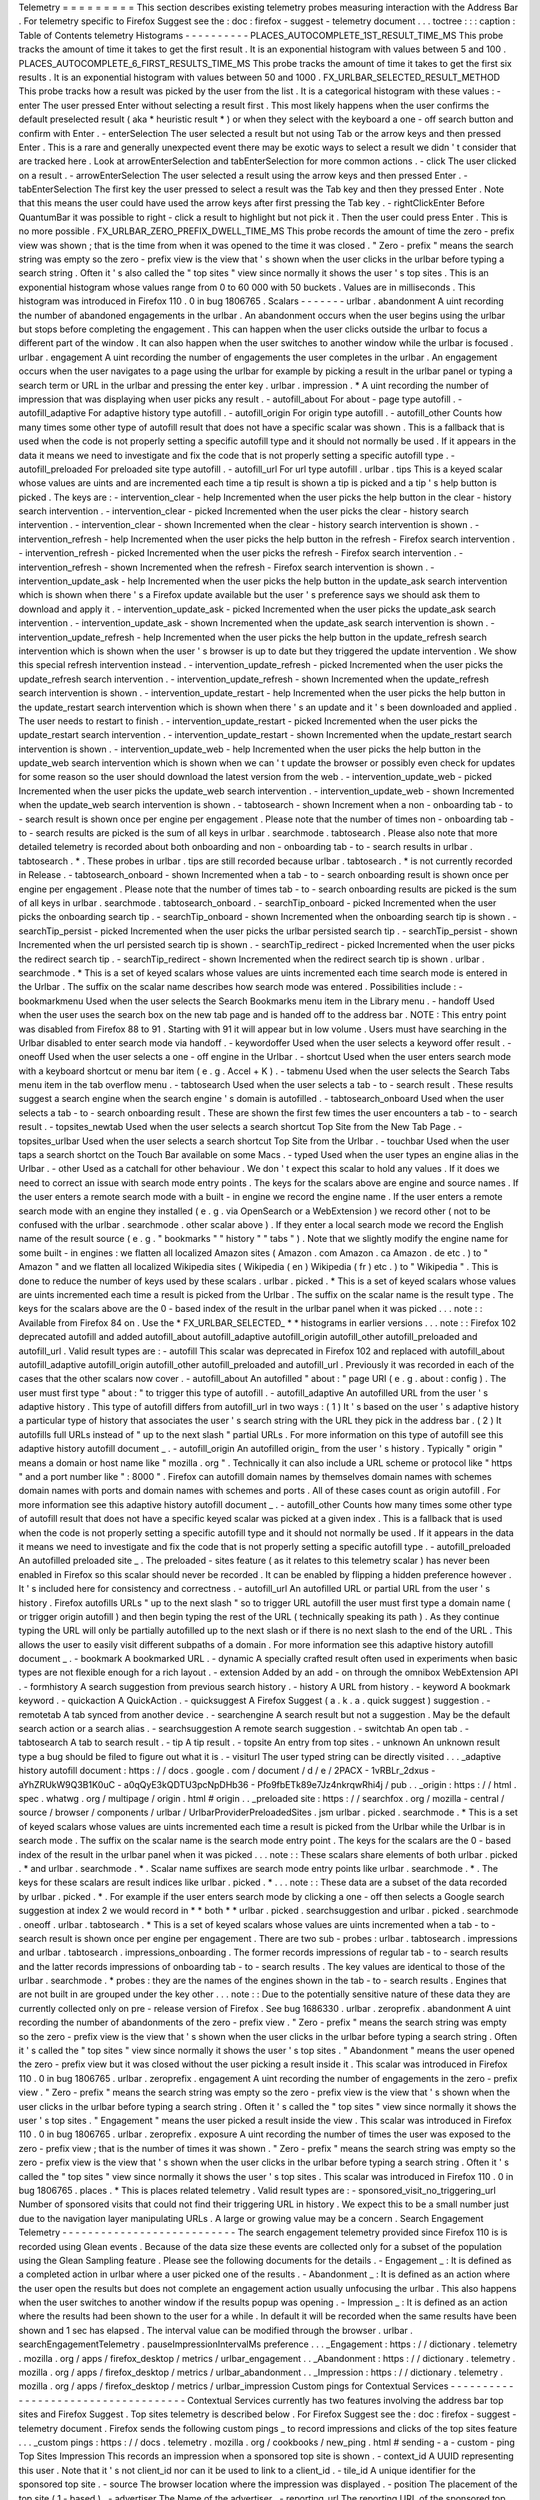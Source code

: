 Telemetry
=
=
=
=
=
=
=
=
=
This
section
describes
existing
telemetry
probes
measuring
interaction
with
the
Address
Bar
.
For
telemetry
specific
to
Firefox
Suggest
see
the
:
doc
:
firefox
-
suggest
-
telemetry
document
.
.
.
toctree
:
:
:
caption
:
Table
of
Contents
telemetry
Histograms
-
-
-
-
-
-
-
-
-
-
PLACES_AUTOCOMPLETE_1ST_RESULT_TIME_MS
This
probe
tracks
the
amount
of
time
it
takes
to
get
the
first
result
.
It
is
an
exponential
histogram
with
values
between
5
and
100
.
PLACES_AUTOCOMPLETE_6_FIRST_RESULTS_TIME_MS
This
probe
tracks
the
amount
of
time
it
takes
to
get
the
first
six
results
.
It
is
an
exponential
histogram
with
values
between
50
and
1000
.
FX_URLBAR_SELECTED_RESULT_METHOD
This
probe
tracks
how
a
result
was
picked
by
the
user
from
the
list
.
It
is
a
categorical
histogram
with
these
values
:
-
enter
The
user
pressed
Enter
without
selecting
a
result
first
.
This
most
likely
happens
when
the
user
confirms
the
default
preselected
result
(
aka
*
heuristic
result
*
)
or
when
they
select
with
the
keyboard
a
one
-
off
search
button
and
confirm
with
Enter
.
-
enterSelection
The
user
selected
a
result
but
not
using
Tab
or
the
arrow
keys
and
then
pressed
Enter
.
This
is
a
rare
and
generally
unexpected
event
there
may
be
exotic
ways
to
select
a
result
we
didn
'
t
consider
that
are
tracked
here
.
Look
at
arrowEnterSelection
and
tabEnterSelection
for
more
common
actions
.
-
click
The
user
clicked
on
a
result
.
-
arrowEnterSelection
The
user
selected
a
result
using
the
arrow
keys
and
then
pressed
Enter
.
-
tabEnterSelection
The
first
key
the
user
pressed
to
select
a
result
was
the
Tab
key
and
then
they
pressed
Enter
.
Note
that
this
means
the
user
could
have
used
the
arrow
keys
after
first
pressing
the
Tab
key
.
-
rightClickEnter
Before
QuantumBar
it
was
possible
to
right
-
click
a
result
to
highlight
but
not
pick
it
.
Then
the
user
could
press
Enter
.
This
is
no
more
possible
.
FX_URLBAR_ZERO_PREFIX_DWELL_TIME_MS
This
probe
records
the
amount
of
time
the
zero
-
prefix
view
was
shown
;
that
is
the
time
from
when
it
was
opened
to
the
time
it
was
closed
.
"
Zero
-
prefix
"
means
the
search
string
was
empty
so
the
zero
-
prefix
view
is
the
view
that
'
s
shown
when
the
user
clicks
in
the
urlbar
before
typing
a
search
string
.
Often
it
'
s
also
called
the
"
top
sites
"
view
since
normally
it
shows
the
user
'
s
top
sites
.
This
is
an
exponential
histogram
whose
values
range
from
0
to
60
000
with
50
buckets
.
Values
are
in
milliseconds
.
This
histogram
was
introduced
in
Firefox
110
.
0
in
bug
1806765
.
Scalars
-
-
-
-
-
-
-
urlbar
.
abandonment
A
uint
recording
the
number
of
abandoned
engagements
in
the
urlbar
.
An
abandonment
occurs
when
the
user
begins
using
the
urlbar
but
stops
before
completing
the
engagement
.
This
can
happen
when
the
user
clicks
outside
the
urlbar
to
focus
a
different
part
of
the
window
.
It
can
also
happen
when
the
user
switches
to
another
window
while
the
urlbar
is
focused
.
urlbar
.
engagement
A
uint
recording
the
number
of
engagements
the
user
completes
in
the
urlbar
.
An
engagement
occurs
when
the
user
navigates
to
a
page
using
the
urlbar
for
example
by
picking
a
result
in
the
urlbar
panel
or
typing
a
search
term
or
URL
in
the
urlbar
and
pressing
the
enter
key
.
urlbar
.
impression
.
*
A
uint
recording
the
number
of
impression
that
was
displaying
when
user
picks
any
result
.
-
autofill_about
For
about
-
page
type
autofill
.
-
autofill_adaptive
For
adaptive
history
type
autofill
.
-
autofill_origin
For
origin
type
autofill
.
-
autofill_other
Counts
how
many
times
some
other
type
of
autofill
result
that
does
not
have
a
specific
scalar
was
shown
.
This
is
a
fallback
that
is
used
when
the
code
is
not
properly
setting
a
specific
autofill
type
and
it
should
not
normally
be
used
.
If
it
appears
in
the
data
it
means
we
need
to
investigate
and
fix
the
code
that
is
not
properly
setting
a
specific
autofill
type
.
-
autofill_preloaded
For
preloaded
site
type
autofill
.
-
autofill_url
For
url
type
autofill
.
urlbar
.
tips
This
is
a
keyed
scalar
whose
values
are
uints
and
are
incremented
each
time
a
tip
result
is
shown
a
tip
is
picked
and
a
tip
'
s
help
button
is
picked
.
The
keys
are
:
-
intervention_clear
-
help
Incremented
when
the
user
picks
the
help
button
in
the
clear
-
history
search
intervention
.
-
intervention_clear
-
picked
Incremented
when
the
user
picks
the
clear
-
history
search
intervention
.
-
intervention_clear
-
shown
Incremented
when
the
clear
-
history
search
intervention
is
shown
.
-
intervention_refresh
-
help
Incremented
when
the
user
picks
the
help
button
in
the
refresh
-
Firefox
search
intervention
.
-
intervention_refresh
-
picked
Incremented
when
the
user
picks
the
refresh
-
Firefox
search
intervention
.
-
intervention_refresh
-
shown
Incremented
when
the
refresh
-
Firefox
search
intervention
is
shown
.
-
intervention_update_ask
-
help
Incremented
when
the
user
picks
the
help
button
in
the
update_ask
search
intervention
which
is
shown
when
there
'
s
a
Firefox
update
available
but
the
user
'
s
preference
says
we
should
ask
them
to
download
and
apply
it
.
-
intervention_update_ask
-
picked
Incremented
when
the
user
picks
the
update_ask
search
intervention
.
-
intervention_update_ask
-
shown
Incremented
when
the
update_ask
search
intervention
is
shown
.
-
intervention_update_refresh
-
help
Incremented
when
the
user
picks
the
help
button
in
the
update_refresh
search
intervention
which
is
shown
when
the
user
'
s
browser
is
up
to
date
but
they
triggered
the
update
intervention
.
We
show
this
special
refresh
intervention
instead
.
-
intervention_update_refresh
-
picked
Incremented
when
the
user
picks
the
update_refresh
search
intervention
.
-
intervention_update_refresh
-
shown
Incremented
when
the
update_refresh
search
intervention
is
shown
.
-
intervention_update_restart
-
help
Incremented
when
the
user
picks
the
help
button
in
the
update_restart
search
intervention
which
is
shown
when
there
'
s
an
update
and
it
'
s
been
downloaded
and
applied
.
The
user
needs
to
restart
to
finish
.
-
intervention_update_restart
-
picked
Incremented
when
the
user
picks
the
update_restart
search
intervention
.
-
intervention_update_restart
-
shown
Incremented
when
the
update_restart
search
intervention
is
shown
.
-
intervention_update_web
-
help
Incremented
when
the
user
picks
the
help
button
in
the
update_web
search
intervention
which
is
shown
when
we
can
'
t
update
the
browser
or
possibly
even
check
for
updates
for
some
reason
so
the
user
should
download
the
latest
version
from
the
web
.
-
intervention_update_web
-
picked
Incremented
when
the
user
picks
the
update_web
search
intervention
.
-
intervention_update_web
-
shown
Incremented
when
the
update_web
search
intervention
is
shown
.
-
tabtosearch
-
shown
Increment
when
a
non
-
onboarding
tab
-
to
-
search
result
is
shown
once
per
engine
per
engagement
.
Please
note
that
the
number
of
times
non
-
onboarding
tab
-
to
-
search
results
are
picked
is
the
sum
of
all
keys
in
urlbar
.
searchmode
.
tabtosearch
.
Please
also
note
that
more
detailed
telemetry
is
recorded
about
both
onboarding
and
non
-
onboarding
tab
-
to
-
search
results
in
urlbar
.
tabtosearch
.
*
.
These
probes
in
urlbar
.
tips
are
still
recorded
because
urlbar
.
tabtosearch
.
*
is
not
currently
recorded
in
Release
.
-
tabtosearch_onboard
-
shown
Incremented
when
a
tab
-
to
-
search
onboarding
result
is
shown
once
per
engine
per
engagement
.
Please
note
that
the
number
of
times
tab
-
to
-
search
onboarding
results
are
picked
is
the
sum
of
all
keys
in
urlbar
.
searchmode
.
tabtosearch_onboard
.
-
searchTip_onboard
-
picked
Incremented
when
the
user
picks
the
onboarding
search
tip
.
-
searchTip_onboard
-
shown
Incremented
when
the
onboarding
search
tip
is
shown
.
-
searchTip_persist
-
picked
Incremented
when
the
user
picks
the
urlbar
persisted
search
tip
.
-
searchTip_persist
-
shown
Incremented
when
the
url
persisted
search
tip
is
shown
.
-
searchTip_redirect
-
picked
Incremented
when
the
user
picks
the
redirect
search
tip
.
-
searchTip_redirect
-
shown
Incremented
when
the
redirect
search
tip
is
shown
.
urlbar
.
searchmode
.
*
This
is
a
set
of
keyed
scalars
whose
values
are
uints
incremented
each
time
search
mode
is
entered
in
the
Urlbar
.
The
suffix
on
the
scalar
name
describes
how
search
mode
was
entered
.
Possibilities
include
:
-
bookmarkmenu
Used
when
the
user
selects
the
Search
Bookmarks
menu
item
in
the
Library
menu
.
-
handoff
Used
when
the
user
uses
the
search
box
on
the
new
tab
page
and
is
handed
off
to
the
address
bar
.
NOTE
:
This
entry
point
was
disabled
from
Firefox
88
to
91
.
Starting
with
91
it
will
appear
but
in
low
volume
.
Users
must
have
searching
in
the
Urlbar
disabled
to
enter
search
mode
via
handoff
.
-
keywordoffer
Used
when
the
user
selects
a
keyword
offer
result
.
-
oneoff
Used
when
the
user
selects
a
one
-
off
engine
in
the
Urlbar
.
-
shortcut
Used
when
the
user
enters
search
mode
with
a
keyboard
shortcut
or
menu
bar
item
(
e
.
g
.
Accel
+
K
)
.
-
tabmenu
Used
when
the
user
selects
the
Search
Tabs
menu
item
in
the
tab
overflow
menu
.
-
tabtosearch
Used
when
the
user
selects
a
tab
-
to
-
search
result
.
These
results
suggest
a
search
engine
when
the
search
engine
'
s
domain
is
autofilled
.
-
tabtosearch_onboard
Used
when
the
user
selects
a
tab
-
to
-
search
onboarding
result
.
These
are
shown
the
first
few
times
the
user
encounters
a
tab
-
to
-
search
result
.
-
topsites_newtab
Used
when
the
user
selects
a
search
shortcut
Top
Site
from
the
New
Tab
Page
.
-
topsites_urlbar
Used
when
the
user
selects
a
search
shortcut
Top
Site
from
the
Urlbar
.
-
touchbar
Used
when
the
user
taps
a
search
shortct
on
the
Touch
Bar
available
on
some
Macs
.
-
typed
Used
when
the
user
types
an
engine
alias
in
the
Urlbar
.
-
other
Used
as
a
catchall
for
other
behaviour
.
We
don
'
t
expect
this
scalar
to
hold
any
values
.
If
it
does
we
need
to
correct
an
issue
with
search
mode
entry
points
.
The
keys
for
the
scalars
above
are
engine
and
source
names
.
If
the
user
enters
a
remote
search
mode
with
a
built
-
in
engine
we
record
the
engine
name
.
If
the
user
enters
a
remote
search
mode
with
an
engine
they
installed
(
e
.
g
.
via
OpenSearch
or
a
WebExtension
)
we
record
other
(
not
to
be
confused
with
the
urlbar
.
searchmode
.
other
scalar
above
)
.
If
they
enter
a
local
search
mode
we
record
the
English
name
of
the
result
source
(
e
.
g
.
"
bookmarks
"
"
history
"
"
tabs
"
)
.
Note
that
we
slightly
modify
the
engine
name
for
some
built
-
in
engines
:
we
flatten
all
localized
Amazon
sites
(
Amazon
.
com
Amazon
.
ca
Amazon
.
de
etc
.
)
to
"
Amazon
"
and
we
flatten
all
localized
Wikipedia
sites
(
Wikipedia
(
en
)
Wikipedia
(
fr
)
etc
.
)
to
"
Wikipedia
"
.
This
is
done
to
reduce
the
number
of
keys
used
by
these
scalars
.
urlbar
.
picked
.
*
This
is
a
set
of
keyed
scalars
whose
values
are
uints
incremented
each
time
a
result
is
picked
from
the
Urlbar
.
The
suffix
on
the
scalar
name
is
the
result
type
.
The
keys
for
the
scalars
above
are
the
0
-
based
index
of
the
result
in
the
urlbar
panel
when
it
was
picked
.
.
.
note
:
:
Available
from
Firefox
84
on
.
Use
the
*
FX_URLBAR_SELECTED_
*
*
histograms
in
earlier
versions
.
.
.
note
:
:
Firefox
102
deprecated
autofill
and
added
autofill_about
autofill_adaptive
autofill_origin
autofill_other
autofill_preloaded
and
autofill_url
.
Valid
result
types
are
:
-
autofill
This
scalar
was
deprecated
in
Firefox
102
and
replaced
with
autofill_about
autofill_adaptive
autofill_origin
autofill_other
autofill_preloaded
and
autofill_url
.
Previously
it
was
recorded
in
each
of
the
cases
that
the
other
scalars
now
cover
.
-
autofill_about
An
autofilled
"
about
:
"
page
URI
(
e
.
g
.
about
:
config
)
.
The
user
must
first
type
"
about
:
"
to
trigger
this
type
of
autofill
.
-
autofill_adaptive
An
autofilled
URL
from
the
user
'
s
adaptive
history
.
This
type
of
autofill
differs
from
autofill_url
in
two
ways
:
(
1
)
It
'
s
based
on
the
user
'
s
adaptive
history
a
particular
type
of
history
that
associates
the
user
'
s
search
string
with
the
URL
they
pick
in
the
address
bar
.
(
2
)
It
autofills
full
URLs
instead
of
"
up
to
the
next
slash
"
partial
URLs
.
For
more
information
on
this
type
of
autofill
see
this
adaptive
history
autofill
document
_
.
-
autofill_origin
An
autofilled
origin_
from
the
user
'
s
history
.
Typically
"
origin
"
means
a
domain
or
host
name
like
"
mozilla
.
org
"
.
Technically
it
can
also
include
a
URL
scheme
or
protocol
like
"
https
"
and
a
port
number
like
"
:
8000
"
.
Firefox
can
autofill
domain
names
by
themselves
domain
names
with
schemes
domain
names
with
ports
and
domain
names
with
schemes
and
ports
.
All
of
these
cases
count
as
origin
autofill
.
For
more
information
see
this
adaptive
history
autofill
document
_
.
-
autofill_other
Counts
how
many
times
some
other
type
of
autofill
result
that
does
not
have
a
specific
keyed
scalar
was
picked
at
a
given
index
.
This
is
a
fallback
that
is
used
when
the
code
is
not
properly
setting
a
specific
autofill
type
and
it
should
not
normally
be
used
.
If
it
appears
in
the
data
it
means
we
need
to
investigate
and
fix
the
code
that
is
not
properly
setting
a
specific
autofill
type
.
-
autofill_preloaded
An
autofilled
preloaded
site
_
.
The
preloaded
-
sites
feature
(
as
it
relates
to
this
telemetry
scalar
)
has
never
been
enabled
in
Firefox
so
this
scalar
should
never
be
recorded
.
It
can
be
enabled
by
flipping
a
hidden
preference
however
.
It
'
s
included
here
for
consistency
and
correctness
.
-
autofill_url
An
autofilled
URL
or
partial
URL
from
the
user
'
s
history
.
Firefox
autofills
URLs
"
up
to
the
next
slash
"
so
to
trigger
URL
autofill
the
user
must
first
type
a
domain
name
(
or
trigger
origin
autofill
)
and
then
begin
typing
the
rest
of
the
URL
(
technically
speaking
its
path
)
.
As
they
continue
typing
the
URL
will
only
be
partially
autofilled
up
to
the
next
slash
or
if
there
is
no
next
slash
to
the
end
of
the
URL
.
This
allows
the
user
to
easily
visit
different
subpaths
of
a
domain
.
For
more
information
see
this
adaptive
history
autofill
document
_
.
-
bookmark
A
bookmarked
URL
.
-
dynamic
A
specially
crafted
result
often
used
in
experiments
when
basic
types
are
not
flexible
enough
for
a
rich
layout
.
-
extension
Added
by
an
add
-
on
through
the
omnibox
WebExtension
API
.
-
formhistory
A
search
suggestion
from
previous
search
history
.
-
history
A
URL
from
history
.
-
keyword
A
bookmark
keyword
.
-
quickaction
A
QuickAction
.
-
quicksuggest
A
Firefox
Suggest
(
a
.
k
.
a
.
quick
suggest
)
suggestion
.
-
remotetab
A
tab
synced
from
another
device
.
-
searchengine
A
search
result
but
not
a
suggestion
.
May
be
the
default
search
action
or
a
search
alias
.
-
searchsuggestion
A
remote
search
suggestion
.
-
switchtab
An
open
tab
.
-
tabtosearch
A
tab
to
search
result
.
-
tip
A
tip
result
.
-
topsite
An
entry
from
top
sites
.
-
unknown
An
unknown
result
type
a
bug
should
be
filed
to
figure
out
what
it
is
.
-
visiturl
The
user
typed
string
can
be
directly
visited
.
.
.
_adaptive
history
autofill
document
:
https
:
/
/
docs
.
google
.
com
/
document
/
d
/
e
/
2PACX
-
1vRBLr_2dxus
-
aYhZRUkW9Q3B1K0uC
-
a0qQyE3kQDTU3pcNpDHb36
-
Pfo9fbETk89e7Jz4nkrqwRhi4j
/
pub
.
.
_origin
:
https
:
/
/
html
.
spec
.
whatwg
.
org
/
multipage
/
origin
.
html
#
origin
.
.
_preloaded
site
:
https
:
/
/
searchfox
.
org
/
mozilla
-
central
/
source
/
browser
/
components
/
urlbar
/
UrlbarProviderPreloadedSites
.
jsm
urlbar
.
picked
.
searchmode
.
*
This
is
a
set
of
keyed
scalars
whose
values
are
uints
incremented
each
time
a
result
is
picked
from
the
Urlbar
while
the
Urlbar
is
in
search
mode
.
The
suffix
on
the
scalar
name
is
the
search
mode
entry
point
.
The
keys
for
the
scalars
are
the
0
-
based
index
of
the
result
in
the
urlbar
panel
when
it
was
picked
.
.
.
note
:
:
These
scalars
share
elements
of
both
urlbar
.
picked
.
*
and
urlbar
.
searchmode
.
*
.
Scalar
name
suffixes
are
search
mode
entry
points
like
urlbar
.
searchmode
.
*
.
The
keys
for
these
scalars
are
result
indices
like
urlbar
.
picked
.
*
.
.
.
note
:
:
These
data
are
a
subset
of
the
data
recorded
by
urlbar
.
picked
.
*
.
For
example
if
the
user
enters
search
mode
by
clicking
a
one
-
off
then
selects
a
Google
search
suggestion
at
index
2
we
would
record
in
*
*
both
*
*
urlbar
.
picked
.
searchsuggestion
and
urlbar
.
picked
.
searchmode
.
oneoff
.
urlbar
.
tabtosearch
.
*
This
is
a
set
of
keyed
scalars
whose
values
are
uints
incremented
when
a
tab
-
to
-
search
result
is
shown
once
per
engine
per
engagement
.
There
are
two
sub
-
probes
:
urlbar
.
tabtosearch
.
impressions
and
urlbar
.
tabtosearch
.
impressions_onboarding
.
The
former
records
impressions
of
regular
tab
-
to
-
search
results
and
the
latter
records
impressions
of
onboarding
tab
-
to
-
search
results
.
The
key
values
are
identical
to
those
of
the
urlbar
.
searchmode
.
*
probes
:
they
are
the
names
of
the
engines
shown
in
the
tab
-
to
-
search
results
.
Engines
that
are
not
built
in
are
grouped
under
the
key
other
.
.
.
note
:
:
Due
to
the
potentially
sensitive
nature
of
these
data
they
are
currently
collected
only
on
pre
-
release
version
of
Firefox
.
See
bug
1686330
.
urlbar
.
zeroprefix
.
abandonment
A
uint
recording
the
number
of
abandonments
of
the
zero
-
prefix
view
.
"
Zero
-
prefix
"
means
the
search
string
was
empty
so
the
zero
-
prefix
view
is
the
view
that
'
s
shown
when
the
user
clicks
in
the
urlbar
before
typing
a
search
string
.
Often
it
'
s
called
the
"
top
sites
"
view
since
normally
it
shows
the
user
'
s
top
sites
.
"
Abandonment
"
means
the
user
opened
the
zero
-
prefix
view
but
it
was
closed
without
the
user
picking
a
result
inside
it
.
This
scalar
was
introduced
in
Firefox
110
.
0
in
bug
1806765
.
urlbar
.
zeroprefix
.
engagement
A
uint
recording
the
number
of
engagements
in
the
zero
-
prefix
view
.
"
Zero
-
prefix
"
means
the
search
string
was
empty
so
the
zero
-
prefix
view
is
the
view
that
'
s
shown
when
the
user
clicks
in
the
urlbar
before
typing
a
search
string
.
Often
it
'
s
called
the
"
top
sites
"
view
since
normally
it
shows
the
user
'
s
top
sites
.
"
Engagement
"
means
the
user
picked
a
result
inside
the
view
.
This
scalar
was
introduced
in
Firefox
110
.
0
in
bug
1806765
.
urlbar
.
zeroprefix
.
exposure
A
uint
recording
the
number
of
times
the
user
was
exposed
to
the
zero
-
prefix
view
;
that
is
the
number
of
times
it
was
shown
.
"
Zero
-
prefix
"
means
the
search
string
was
empty
so
the
zero
-
prefix
view
is
the
view
that
'
s
shown
when
the
user
clicks
in
the
urlbar
before
typing
a
search
string
.
Often
it
'
s
called
the
"
top
sites
"
view
since
normally
it
shows
the
user
'
s
top
sites
.
This
scalar
was
introduced
in
Firefox
110
.
0
in
bug
1806765
.
places
.
*
This
is
places
related
telemetry
.
Valid
result
types
are
:
-
sponsored_visit_no_triggering_url
Number
of
sponsored
visits
that
could
not
find
their
triggering
URL
in
history
.
We
expect
this
to
be
a
small
number
just
due
to
the
navigation
layer
manipulating
URLs
.
A
large
or
growing
value
may
be
a
concern
.
Search
Engagement
Telemetry
-
-
-
-
-
-
-
-
-
-
-
-
-
-
-
-
-
-
-
-
-
-
-
-
-
-
-
The
search
engagement
telemetry
provided
since
Firefox
110
is
is
recorded
using
Glean
events
.
Because
of
the
data
size
these
events
are
collected
only
for
a
subset
of
the
population
using
the
Glean
Sampling
feature
.
Please
see
the
following
documents
for
the
details
.
-
Engagement
_
:
It
is
defined
as
a
completed
action
in
urlbar
where
a
user
picked
one
of
the
results
.
-
Abandonment
_
:
It
is
defined
as
an
action
where
the
user
open
the
results
but
does
not
complete
an
engagement
action
usually
unfocusing
the
urlbar
.
This
also
happens
when
the
user
switches
to
another
window
if
the
results
popup
was
opening
.
-
Impression
_
:
It
is
defined
as
an
action
where
the
results
had
been
shown
to
the
user
for
a
while
.
In
default
it
will
be
recorded
when
the
same
results
have
been
shown
and
1
sec
has
elapsed
.
The
interval
value
can
be
modified
through
the
browser
.
urlbar
.
searchEngagementTelemetry
.
pauseImpressionIntervalMs
preference
.
.
.
_Engagement
:
https
:
/
/
dictionary
.
telemetry
.
mozilla
.
org
/
apps
/
firefox_desktop
/
metrics
/
urlbar_engagement
.
.
_Abandonment
:
https
:
/
/
dictionary
.
telemetry
.
mozilla
.
org
/
apps
/
firefox_desktop
/
metrics
/
urlbar_abandonment
.
.
_Impression
:
https
:
/
/
dictionary
.
telemetry
.
mozilla
.
org
/
apps
/
firefox_desktop
/
metrics
/
urlbar_impression
Custom
pings
for
Contextual
Services
-
-
-
-
-
-
-
-
-
-
-
-
-
-
-
-
-
-
-
-
-
-
-
-
-
-
-
-
-
-
-
-
-
-
-
-
Contextual
Services
currently
has
two
features
involving
the
address
bar
top
sites
and
Firefox
Suggest
.
Top
sites
telemetry
is
described
below
.
For
Firefox
Suggest
see
the
:
doc
:
firefox
-
suggest
-
telemetry
document
.
Firefox
sends
the
following
custom
pings
_
to
record
impressions
and
clicks
of
the
top
sites
feature
.
.
.
_custom
pings
:
https
:
/
/
docs
.
telemetry
.
mozilla
.
org
/
cookbooks
/
new_ping
.
html
#
sending
-
a
-
custom
-
ping
Top
Sites
Impression
This
records
an
impression
when
a
sponsored
top
site
is
shown
.
-
context_id
A
UUID
representing
this
user
.
Note
that
it
'
s
not
client_id
nor
can
it
be
used
to
link
to
a
client_id
.
-
tile_id
A
unique
identifier
for
the
sponsored
top
site
.
-
source
The
browser
location
where
the
impression
was
displayed
.
-
position
The
placement
of
the
top
site
(
1
-
based
)
.
-
advertiser
The
Name
of
the
advertiser
.
-
reporting_url
The
reporting
URL
of
the
sponsored
top
site
normally
pointing
to
the
ad
partner
'
s
reporting
endpoint
.
-
version
Firefox
version
.
-
release_channel
Firefox
release
channel
.
-
locale
User
'
s
current
locale
.
Changelog
Firefox
108
.
0
The
impression
ping
is
sent
for
Pocket
sponsored
tiles
as
well
.
Pocket
sponsored
tiles
have
different
values
for
advertiser
and
reporting_url
is
null
.
[
Bug
1794022_
]
Firefox
87
.
0
Introduced
.
[
Non_public_doc_
]
.
.
_Non_public_doc
:
https
:
/
/
docs
.
google
.
com
/
document
/
d
/
1qLb4hUwR8YQj5QnjJtwxQIoDCPLQ6XuAmJPQ6_WmS4E
/
edit
.
.
_1794022
:
https
:
/
/
bugzilla
.
mozilla
.
org
/
show_bug
.
cgi
?
id
=
1794022
Top
Sites
Click
This
records
a
click
ping
when
a
sponsored
top
site
is
clicked
by
the
user
.
-
context_id
A
UUID
representing
this
user
.
Note
that
it
'
s
not
client_id
nor
can
it
be
used
to
link
to
a
client_id
.
-
tile_id
A
unique
identifier
for
the
sponsored
top
site
.
-
source
The
browser
location
where
the
click
was
tirggered
.
-
position
The
placement
of
the
top
site
(
1
-
based
)
.
-
advertiser
The
Name
of
the
advertiser
.
-
reporting_url
The
reporting
URL
of
the
sponsored
top
site
normally
pointing
to
the
ad
partner
'
s
reporting
endpoint
.
-
version
Firefox
version
.
-
release_channel
Firefox
release
channel
.
-
locale
User
'
s
current
locale
.
Changelog
Firefox
108
.
0
The
click
ping
is
sent
for
Pocket
sponsored
tiles
as
well
.
Pocket
sponsored
tiles
have
different
values
for
advertiser
and
reporting_url
is
null
.
[
Bug
1794022_
]
Firefox
87
.
0
Introduced
.
[
Non_public_doc_
]
Other
telemetry
relevant
to
the
Address
Bar
-
-
-
-
-
-
-
-
-
-
-
-
-
-
-
-
-
-
-
-
-
-
-
-
-
-
-
-
-
-
-
-
-
-
-
-
-
-
-
-
-
-
-
Search
Telemetry
Some
of
the
search
telemetry
_
is
also
relevant
to
the
address
bar
.
contextual
.
services
.
topsites
.
*
These
keyed
scalars
instrument
the
impressions
and
clicks
for
sponsored
top
sites
in
the
urlbar
.
The
key
is
a
combination
of
the
source
and
the
placement
of
the
top
sites
link
(
1
-
based
)
such
as
'
urlbar_1
'
.
For
each
key
it
records
the
counter
of
the
impression
or
click
.
Note
that
these
scalars
are
shared
with
the
top
sites
on
the
newtab
page
.
Telemetry
Environment
The
following
preferences
relevant
to
the
address
bar
are
recorded
in
:
doc
:
telemetry
environment
data
<
/
toolkit
/
components
/
telemetry
/
data
/
environment
>
:
-
browser
.
search
.
suggest
.
enabled
:
The
global
toggle
for
search
suggestions
everywhere
in
Firefox
(
search
bar
urlbar
etc
.
)
.
Defaults
to
true
.
-
browser
.
urlbar
.
autoFill
:
The
global
preference
for
whether
autofill
in
the
urlbar
is
enabled
.
When
false
all
types
of
autofill
are
disabled
.
-
browser
.
urlbar
.
autoFill
.
adaptiveHistory
.
enabled
:
True
if
adaptive
history
autofill
in
the
urlbar
is
enabled
.
-
browser
.
urlbar
.
suggest
.
searches
:
True
if
search
suggestions
are
enabled
in
the
urlbar
.
Defaults
to
false
.
Firefox
Suggest
Telemetry
specific
to
Firefox
Suggest
is
described
in
the
:
doc
:
firefox
-
suggest
-
telemetry
document
.
.
.
_search
telemetry
:
/
browser
/
search
/
telemetry
.
html
Event
Telemetry
-
-
-
-
-
-
-
-
-
-
-
-
-
-
-
.
.
note
:
:
This
is
a
legacy
event
telemetry
.
For
the
current
telemetry
please
see
Search
Engagement
Telemetry
_
.
These
legacy
events
were
disabled
by
default
and
required
enabling
through
a
preference
or
a
Urlbar
WebExtension
experimental
API
.
.
.
_Search
Engagement
Telemetry
:
#
search
-
engagement
-
telemetry
The
event
telemetry
is
grouped
under
the
urlbar
category
.
Event
Method
There
are
two
methods
to
describe
the
interaction
with
the
urlbar
:
-
engagement
It
is
defined
as
a
completed
action
in
urlbar
where
a
user
inserts
text
and
executes
one
of
the
actions
described
in
the
Event
Object
.
-
abandonment
It
is
defined
as
an
action
where
the
user
inserts
text
but
does
not
complete
an
engagement
action
usually
unfocusing
the
urlbar
.
This
also
happens
when
the
user
switches
to
another
window
regardless
of
urlbar
focus
.
Event
Value
This
is
how
the
user
interaction
started
-
typed
:
The
text
was
typed
into
the
urlbar
.
-
dropped
:
The
text
was
drag
and
dropped
into
the
urlbar
.
-
pasted
:
The
text
was
pasted
into
the
urlbar
.
-
topsites
:
The
user
opened
the
urlbar
view
without
typing
dropping
or
pasting
.
In
these
cases
if
the
urlbar
input
is
showing
the
URL
of
the
loaded
page
and
the
user
has
not
modified
the
input
s
content
the
urlbar
views
shows
the
user
s
top
sites
.
Otherwise
if
the
user
had
modified
the
input
s
content
the
urlbar
view
shows
results
based
on
what
the
user
has
typed
.
To
tell
whether
top
sites
were
shown
it
'
s
enough
to
check
whether
value
is
topsites
.
To
know
whether
the
user
actually
picked
a
top
site
check
check
that
numChars
=
=
0
.
If
numChars
>
0
the
user
initially
opened
top
sites
but
then
they
started
typing
and
confirmed
a
different
result
.
-
returned
:
The
user
abandoned
a
search
for
example
by
switching
to
another
tab
/
window
or
focusing
something
else
then
came
back
to
it
and
continued
.
We
consider
a
search
continued
if
the
user
kept
at
least
the
first
char
of
the
original
search
string
.
-
restarted
:
The
user
abandoned
a
search
for
example
by
switching
to
another
tab
/
window
or
focusing
something
else
then
came
back
to
it
cleared
it
and
then
typed
a
new
string
.
Event
Object
These
describe
actions
in
the
urlbar
:
-
click
The
user
clicked
on
a
result
.
-
enter
The
user
confirmed
a
result
with
Enter
.
-
drop_go
The
user
dropped
text
on
the
input
field
.
-
paste_go
The
user
used
Paste
and
Go
feature
.
It
is
not
the
same
as
paste
and
Enter
.
-
blur
The
user
unfocused
the
urlbar
.
This
is
only
valid
for
abandonment
.
Event
Extra
This
object
contains
additional
information
about
the
interaction
.
Extra
is
a
key
-
value
store
where
all
the
keys
and
values
are
strings
.
-
elapsed
Time
in
milliseconds
from
the
initial
interaction
to
an
action
.
-
numChars
Number
of
input
characters
the
user
typed
or
pasted
at
the
time
of
submission
.
-
numWords
Number
of
words
in
the
input
.
The
measurement
is
taken
from
a
trimmed
input
split
up
by
its
spaces
.
This
is
not
a
perfect
measurement
since
it
will
return
an
incorrect
value
for
languages
that
do
not
use
spaces
or
URLs
containing
spaces
in
its
query
parameters
for
example
.
-
selType
The
type
of
the
selected
result
at
the
time
of
submission
.
This
is
only
present
for
engagement
events
.
It
can
be
one
of
:
none
autofill
visiturl
bookmark
history
keyword
searchengine
searchsuggestion
switchtab
remotetab
extension
oneoff
keywordoffer
canonized
tip
tiphelp
formhistory
tabtosearch
help
block
quicksuggest
unknown
In
practice
tabtosearch
should
not
appear
in
real
event
telemetry
.
Opening
a
tab
-
to
-
search
result
enters
search
mode
and
entering
search
mode
does
not
currently
mark
the
end
of
an
engagement
.
It
is
noted
here
for
completeness
.
Similarly
block
indicates
a
result
was
blocked
or
deleted
but
should
not
appear
because
blocking
a
result
does
not
end
the
engagement
.
-
selIndex
Index
of
the
selected
result
in
the
urlbar
panel
or
-
1
for
no
selection
.
There
won
'
t
be
a
selection
when
a
one
-
off
button
is
the
only
selection
and
for
the
paste_go
or
drop_go
objects
.
There
may
also
not
be
a
selection
if
the
system
was
busy
and
results
arrived
too
late
then
we
directly
decide
whether
to
search
or
visit
the
given
string
without
having
a
fully
built
result
.
This
is
only
present
for
engagement
events
.
-
provider
The
name
of
the
result
provider
for
the
selected
result
.
Existing
values
are
:
HeuristicFallback
Autofill
Places
TokenAliasEngines
SearchSuggestions
UrlbarProviderTopSites
.
Data
from
before
Firefox
91
will
also
list
UnifiedComplete
as
a
provider
.
This
is
equivalent
to
Places
.
Values
can
also
be
defined
by
URLBar
provider
experiments
_
.
.
.
_URLBar
provider
experiments
:
experiments
.
html
#
developing
-
address
-
bar
-
extensions
